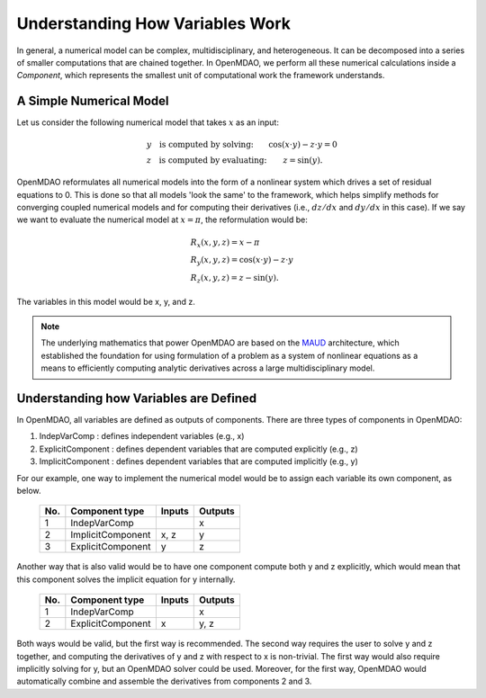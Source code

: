 .. _building-components:

*********************************************************
Understanding How Variables Work
*********************************************************

In general, a numerical model can be complex, multidisciplinary, and heterogeneous.
It can be decomposed into a series of smaller computations that are chained together.
In OpenMDAO, we perform all these numerical calculations inside a `Component`, which represents the
smallest unit of computational work the framework understands.

A Simple Numerical Model
------------------------

Let us consider the following numerical model that takes :math:`x` as an input:

.. math::

  \begin{array}{l l}
    y \quad \text{is computed by solving:} &
    \cos(x \cdot y) - z \cdot y = 0  \\
    z \quad \text{is computed by evaluating:} &
    z = \sin(y) .
  \end{array}

OpenMDAO reformulates all numerical models into the form of a nonlinear system which drives a set of residual equations to 0.
This is done so that all models 'look the same' to the framework,
which helps simplify methods for converging coupled numerical models and for computing their derivatives
(i.e., :math:`dz/dx` and :math:`dy/dx` in this case).
If we say we want to evaluate the numerical model at :math:`x=\pi`, the reformulation would be:


.. math::

  \begin{array}{l}
    R_x(x, y, z) = x - \pi \\
    R_y(x, y, z) = \cos(x \cdot y) - z \cdot y \\
    R_z(x, y, z) = z - \sin(y) .
  \end{array}

The variables in this model would be x, y, and z.

.. note::

    The underlying mathematics that power OpenMDAO are based on the MAUD_ architecture, which established the foundation
    for using formulation of a problem as a system of nonlinear equations as a means to efficiently computing
    analytic derivatives across a large multidisciplinary model.

.. _MAUD: http://mdolab.engin.umich.edu/sites/default/files/Hwang_dissertation.pdf

Understanding how Variables are Defined
-----------------------------------------

In OpenMDAO, all variables are defined as outputs of components.
There are three types of components in OpenMDAO:

1. IndepVarComp : defines independent variables (e.g., x)
2. ExplicitComponent : defines dependent variables that are computed explicitly (e.g., z)
3. ImplicitComponent : defines dependent variables that are computed implicitly (e.g., y)

For our example, one way to implement the numerical model would be to assign each variable its own component, as below.

  ===  =================  =======  =======
  No.  Component type     Inputs   Outputs
  ===  =================  =======  =======
   1   IndepVarComp                   x
   2   ImplicitComponent    x, z      y
   3   ExplicitComponent     y        z
  ===  =================  =======  =======

Another way that is also valid would be to have one component compute both y and z explicitly,
which would mean that this component solves the implicit equation for y internally.

  ===  =================  =======  =======
  No.  Component type     Inputs   Outputs
  ===  =================  =======  =======
   1   IndepVarComp                   x
   2   ExplicitComponent     x       y, z
  ===  =================  =======  =======

Both ways would be valid, but the first way is recommended.
The second way requires the user to solve y and z together, and computing the derivatives of y and z with respect to x is non-trivial.
The first way would also require implicitly solving for y, but an OpenMDAO solver could be used.
Moreover, for the first way, OpenMDAO would automatically combine and assemble the derivatives from components 2 and 3.

.. tags:: Component, IndepVarComp, ImplicitComponent, ExplicitComponent
